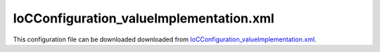 ========================================
IoCConfiguration_valueImplementation.xml
========================================

This configuration file can be downloaded downloaded from `IoCConfiguration_valueImplementation.xml <https://github.com/artakhak/IoC.Configuration/blob/master/IoC.Configuration.Tests/IoCConfiguration_valueImplementation.xml>`_.

.. code-block:: xml
   :linenos:

   <?xml version="1.0" encoding="utf-8"?>

   <!--
      The XML configuration file is validated against schema file IoC.Configuration.Schema.2F7CE7FF-CB22-40B0-9691-EAC689C03A36.xsd,
      which can be found in folder IoC.Configuration.Content in output directory.
      The schema file can also be downloaded from
      http://oroptimizer.com/ioc.configuration/V2/IoC.Configuration.Schema.2F7CE7FF-CB22-40B0-9691-EAC689C03A36.xsd or in source code
      project in Github.com.

      To use Visual Studio code completion based on schema contents, right click Properties on this file in Visual Studio, and in Schemas
      field pick the schema IoC.Configuration.Schema.2F7CE7FF-CB22-40B0-9691-EAC689C03A36.xsd.

      Before running the tests make sure to execute IoC.Configuration\Tests\IoC.Configuration.Tests\PostBuildCommands.bat to copy the dlls into
      folders specified in this configuration file.
      Also, modify the batch file to copy the Autofac and Ninject assemblies from Nuget packages folder on machine, where the test is run.
   -->

   <iocConfiguration>

     <!--The application should have write permissions to path specified in appDataDir.
       This is where dynamically generated DLLs are saved.-->
     <appDataDir
       path="K:\Projects\OROptimizer\MyGitHubProjects\IoC.Configuration\IoC.Configuration.Tests\bin\TestFiles\DynamicFiles_ValueImplementationTests" />

     <plugins pluginsDirPath="K:\Projects\OROptimizer\MyGitHubProjects\IoC.Configuration\IoC.Configuration.Tests\TestDlls\PluginDlls">

       <!--
           Plugin assemblies will be in a folder with similar name under pluginsDirPath folder.
           The plugin folders will be included in assembly resolution mechanism.
           -->

       <!--A folder K:\Projects\OROptimizer\MyGitHubProjects\IoC.Configuration\Tests\IoC.Configuration.Tests\TestDlls\PluginDlls\Plugin1 should exist.  -->
       <plugin name="Plugin1" />
       <plugin name="Plugin2" enabled="true" />
       <plugin name="Plugin3" enabled="false" />
     </plugins>

     <additionalAssemblyProbingPaths>
       <probingPath
         path="K:\Projects\OROptimizer\MyGitHubProjects\IoC.Configuration\IoC.Configuration.Tests\TestDlls\ThirdPartyLibs" />
       <probingPath
         path="K:\Projects\OROptimizer\MyGitHubProjects\IoC.Configuration\IoC.Configuration.Tests\TestDlls\ContainerImplementations\Autofac" />
       <probingPath
         path="K:\Projects\OROptimizer\MyGitHubProjects\IoC.Configuration\IoC.Configuration.Tests\TestDlls\ContainerImplementations\Ninject" />
       <probingPath
         path="K:\Projects\OROptimizer\MyGitHubProjects\IoC.Configuration\IoC.Configuration.Tests\TestDlls\DynamicallyLoadedDlls" />
     </additionalAssemblyProbingPaths>

     <assemblies>
       <!--Assemblies should be in one of the following locations:
           1) Executable's folder
           2) In folder specified in additionalAssemblyProbingPaths element.
           3) In one of the plugin folders specified in plugins element (only for assemblies with plugin attribute) -->

       <!--
           Use "loadAlways" attribute to make sure a reference to assembly is added to dynamically generated assembly for
           dependencies, even if the assembly is not referenced anywhere in configuration file.
           In general, this is not necessary, however in case if generating dynamic assembly fails
           because of missing .NET assemblies, using this field might help.
           Use "overrideDirectory" attribute, to make the assembly path explicit, rather then searching for
           an assembly in predefined folders, which also include
           probing paths specified in additionalAssemblyProbingPaths element.
           -->

       <assembly name="IoC.Configuration.Autofac" alias="autofac_ext" />
       <assembly name="IoC.Configuration.Ninject" alias="ninject_ext" />

       <assembly name="TestProjects.Modules" alias="modules" />

       <assembly name="TestProjects.DynamicallyLoadedAssembly1"
                 alias="dynamic1" />

       <assembly name="TestProjects.DynamicallyLoadedAssembly2"
                 alias="dynamic2" />

       <assembly name="TestProjects.TestPluginAssembly1"
                 alias="pluginassm1" plugin="Plugin1" />

       <assembly name="TestProjects.TestPluginAssembly2"
                 alias="pluginassm2" plugin="Plugin2" />

       <assembly name="TestProjects.TestPluginAssembly3"
                 alias="pluginassm3" plugin="Plugin3" />

       <assembly name="TestProjects.ModulesForPlugin1"
                 alias="modules_plugin1" plugin="Plugin1" />

       <assembly name="TestProjects.SharedServices" alias="shared_services" />

       <assembly name="IoC.Configuration.Tests" alias="tests" />
     </assemblies>

     <typeDefinitions>
       <typeDefinition alias="IAppInfo" type="IoC.Configuration.Tests.ValueImplementation.Services.IAppInfo" />
       <typeDefinition alias="AppInfo" type="IoC.Configuration.Tests.ValueImplementation.Services.AppInfo" />
     </typeDefinitions>

     <parameterSerializers>
       <serializers>
         <parameterSerializer type="TestPluginAssembly1.Implementations.DoorSerializer" />
       </serializers>
     </parameterSerializers>

     <!--The value of type attribute should be a type that implements
       IoC.Configuration.DiContainer.IDiManager-->
     <diManagers activeDiManagerName="Autofac">
       <diManager name="Ninject" type="IoC.Configuration.Ninject.NinjectDiManager"
                  assembly="ninject_ext">
         <!--
               Use parameters element to specify constructor parameters,
               if the type specified in 'type' attribute has non-default constructor.
               -->
         <!--<parameters>
               </parameters>-->
       </diManager>

       <diManager name="Autofac" type="IoC.Configuration.Autofac.AutofacDiManager"
                  assembly="autofac_ext">
       </diManager>
     </diManagers>

     <!--
       If settingsRequestor element is used, the type in type attribute should
       specify a type that implements IoC.Configuration.ISettingsRequestor.
       The implementation specifies a collection of required settings that should be present
       in settings element.
       Note, the type specified in type attribute is fully integrated into a dependency
       injection framework. In other words, constructor parameters will be injected using
       bindings specified in dependencyInjection element.
       -->

     <settings>
       <int32 name="defaultAppId" value="38" />
       <string name="defaultAppDescription" value="Deafult App"/>
       <!--<constructedValue  name="defaultAppInfo" typeRef="AppInfo">
         <parameters>
           <int32 name="appId" value="37"/>
         </parameters>
       </constructedValue>-->

     </settings>

     <dependencyInjection>
       <modules>
         <!--<module type="IoC.Configuration.Tests.AutoService.AutoServiceTestsModule" />-->
         <module type="IoC.Configuration.Tests.ValueImplementation.Module1" />
       </modules>
       <services>
         <!--int value is bound to the value of setting defaultAppId.-->
         <service type="System.Int32">
           <valueImplementation scope="singleton">
             <settingValue settingName="defaultAppId"/>
           </valueImplementation>
         </service>

         <!--Service IAppInfo is bound to AppInfo constructed using constructedValue element.-->
         <service typeRef="IAppInfo">
           <valueImplementation scope="transient">
             <constructedValue typeRef="AppInfo">
               <parameters>
                 <settingValue name="appId" settingName="defaultAppId" />
               </parameters>
             </constructedValue>
           </valueImplementation>
         </service>

         <!--System.Double value is bound to 3.5.-->
         <service type="System.Double">
           <valueImplementation scope="singleton">
             <!--object elements value is initialized by a serializer of type OROptimizer.Serializer.ITypeBasedSimpleSerializer
             that can be registered in section parameterSerializers.
             IoC.Configuration provides number of default serializers for some types.
             The out of the box serializer for System.Double is OROptimizer.Serializer.TypeBasedSimpleSerializerDouble which is available
             in Nuget package OROptimizer.Shared.
             -->
             <object type="System.Double" value="3.5"/>
           </valueImplementation>
         </service>

         <!--Examples of using classMember element in valueImplementation-->
         <service type="IoC.Configuration.Tests.ValueImplementation.Services.IDbConnectionProvider">
           <implementation type="IoC.Configuration.Tests.ValueImplementation.Services.DbConnectionProvider" scope="singleton">
             <parameters>
               <string name="serverName" value="SqlServer1"/>
               <string name="databaseName" value="Db1"/>
               <string name="userName" value="restrictedUser"/>
               <string name="password" value="safePassword123"/>
             </parameters>
           </implementation>
         </service>

         <!--Type SharedServices.Interfaces.IDbConnection will be bound to a vlue returned by call to
         IoC.Configuration.Tests.ValueImplementation.Services.IDbConnectionProvider.GetDbConnection().
         Since IDbConnectionProvider.GetDbConnection() is non-static, an instance of IDbConnectionProvider will be resolved
         from DI container, and method GetDbConnection() will be called using the resolved instance
         -->
         <service type="SharedServices.Interfaces.IDbConnection">
           <valueImplementation scope="transient">
             <classMember class="IoC.Configuration.Tests.ValueImplementation.Services.IDbConnectionProvider" memberName="GetDbConnection"/>
           </valueImplementation>
         </service>

         <service type="SharedServices.Interfaces.IActionValidator">
           <valueImplementation scope="transient">
             <classMember class="IoC.Configuration.Tests.ValueImplementation.Services.StaticMethods" memberName="GetActionValidator"/>
           </valueImplementation>
         </service>

         <!--Service IReadOnlyList<IoC.Configuration.Tests.ValueImplementation.Services.IAppInfo> is bound to a collection
         specified in valueImplementation element.-->
         <service type="System.Collections.Generic.IReadOnlyList[IoC.Configuration.Tests.ValueImplementation.Services.IAppInfo]">
           <valueImplementation scope="singleton" >
             <collection>
               <constructedValue typeRef="AppInfo">
                 <parameters>
                   <int32 name="paramId" value="1"/>
                 </parameters>
               </constructedValue>

               <constructedValue typeRef="AppInfo">
                 <parameters>
                   <int32 name="paramId" value="2"/>
                 </parameters>
               </constructedValue>
             </collection>
           </valueImplementation>
         </service>

         <!--
         The service below will be ignored, since registerIfNotRegistered is true, and we already registered a binding for
         System.Collections.Generic.List<IoC.Configuration.Tests.ValueImplementation.Services.IAppInfo> in
         IoC.Configuration.Tests.ValueImplementation.Module1.
         -->
         <service type="System.Collections.Generic.List[IoC.Configuration.Tests.ValueImplementation.Services.IAppInfo]"
                  registerIfNotRegistered="true">
           <valueImplementation scope="singleton" >
             <collection>
               <constructedValue typeRef="AppInfo">
                 <parameters>
                   <int32 name="paramId" value="15"/>
                 </parameters>
               </constructedValue>
             </collection>
           </valueImplementation>
         </service>
       </services>

       <autoGeneratedServices>
         <!--The scope for autoService implementations is always singleton -->

       </autoGeneratedServices>
     </dependencyInjection>

     <startupActions>

     </startupActions>

     <pluginsSetup>
       <pluginSetup plugin="Plugin1">
         <!--The type in pluginImplementation should be non-abstract class
                   that implements IoC.Configuration.IPlugin and which has a public constructor-->
         <pluginImplementation type="TestPluginAssembly1.Implementations.Plugin1_Simple">
         </pluginImplementation>

         <settings>
           <int32 name="Int32Setting1" value="10"/>
           <string name="StringSetting1" value="Some text"/>
         </settings>

         <dependencyInjection>
           <modules>
           </modules>

           <services>
             <service type="System.Collections.Generic.IReadOnlyList[TestPluginAssembly1.Interfaces.IDoor]">
               <valueImplementation scope="singleton">
                 <collection>
                   <object type="TestPluginAssembly1.Interfaces.IDoor" value="4359924‬, 80.3"/>
                   <constructedValue type="TestPluginAssembly1.Implementations.Door">
                     <parameters>
                       <int32 name="color" value="4359934"/>
                       <double name="height" value="85.2" />
                     </parameters>
                   </constructedValue>
                 </collection>
               </valueImplementation>
             </service>
           </services>

           <autoGeneratedServices>

           </autoGeneratedServices>
         </dependencyInjection>
       </pluginSetup>

       <pluginSetup plugin="Plugin2">
         <pluginImplementation type="TestPluginAssembly2.Implementations.Plugin2" assembly="pluginassm2">
           <parameters>
             <boolean name="param1" value="true" />
             <double name="param2" value="25.3" />
             <string name="param3" value="String value" />
           </parameters>
         </pluginImplementation>
         <settings>
         </settings>
         <dependencyInjection>
           <modules>
           </modules>
           <services>
           </services>
           <autoGeneratedServices>
           </autoGeneratedServices>
         </dependencyInjection>
       </pluginSetup>

       <pluginSetup plugin="Plugin3">
         <pluginImplementation type="TestPluginAssembly3.Implementations.Plugin3" assembly="pluginassm3">

         </pluginImplementation>
         <settings>
         </settings>
         <dependencyInjection>
           <modules>
           </modules>
           <services>
           </services>
           <autoGeneratedServices>
           </autoGeneratedServices>
         </dependencyInjection>
       </pluginSetup>
     </pluginsSetup>
   </iocConfiguration>

